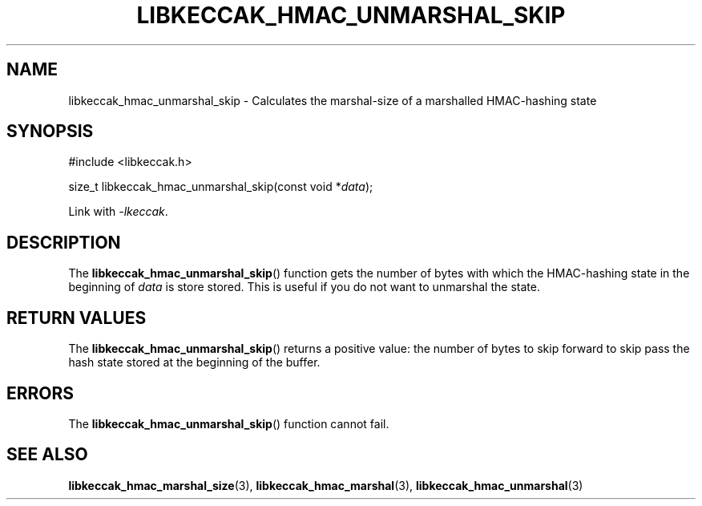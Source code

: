 .TH LIBKECCAK_HMAC_UNMARSHAL_SKIP 3 LIBKECCAK
.SH NAME
libkeccak_hmac_unmarshal_skip - Calculates the marshal-size of a marshalled HMAC-hashing state
.SH SYNOPSIS
.nf
#include <libkeccak.h>

size_t libkeccak_hmac_unmarshal_skip(const void *\fIdata\fP);
.fi
.PP
Link with
.IR -lkeccak .
.SH DESCRIPTION
The
.BR libkeccak_hmac_unmarshal_skip ()
function gets the number of bytes with which
the HMAC-hashing state in the beginning of
.I data
is store stored. This is useful if you do not
want to unmarshal the state.
.SH RETURN VALUES
The
.BR libkeccak_hmac_unmarshal_skip ()
returns a positive value: the number of
bytes to skip forward to skip pass the
hash state stored at the beginning of
the buffer.
.SH ERRORS
The
.BR libkeccak_hmac_unmarshal_skip ()
function cannot fail.
.SH SEE ALSO
.BR libkeccak_hmac_marshal_size (3),
.BR libkeccak_hmac_marshal (3),
.BR libkeccak_hmac_unmarshal (3)
